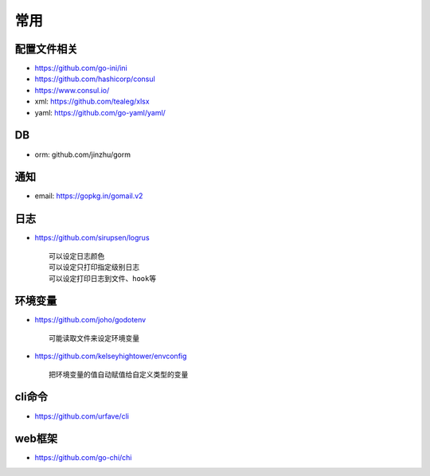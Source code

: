 常用
##########

配置文件相关
----------------

* https://github.com/go-ini/ini
* https://github.com/hashicorp/consul
* https://www.consul.io/
* xml: https://github.com/tealeg/xlsx
* yaml: https://github.com/go-yaml/yaml/

DB
------

* orm: github.com/jinzhu/gorm



通知
---------

* email: https://gopkg.in/gomail.v2


日志
-------

* https://github.com/sirupsen/logrus ::
  
    可以设定日志颜色
    可以设定只打印指定级别日志
    可以设定打印日志到文件、hook等

环境变量
-----------

* https://github.com/joho/godotenv ::
  
    可能读取文件来设定环境变量

* https://github.com/kelseyhightower/envconfig ::

    把环境变量的值自动赋值给自定义类型的变量

cli命令
-------

* https://github.com/urfave/cli

web框架
-------

* https://github.com/go-chi/chi



